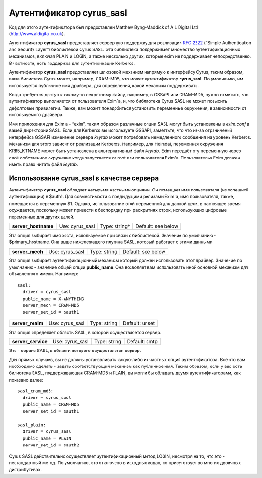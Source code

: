 
.. _ch36_00:

Аутентификатор **cyrus_sasl**
=============================

Код для этого аутентификатора был предоставлен Matthew Byng-Maddick of A L Digital Ltd (http://www.aldigital.co.uk).

Аутентификатор **cyrus_sasl** предоставляет серверную поддержку для реализации :rfc:`2222` (“Simple Authentication and Security Layer”) библиотекой Cyrus SASL. Эта библиотека поддерживает множество аутентификационных механизмов, включая PLAIN и LOGIN, а также несколько других, которые exim не поддерживает непосредственно. В частности, есть поддержка для аутентификации Kerberos.

Аутентификатор **cyrus_sasl** предоставляет шлюзовой механизм напрямую к интерфейсу Cyrus, таким образом, ваша билиотека Cyrus может, например, CRAM-MD5, что может аутентификатор **cyrus_sasl**. По умолчанию, им используется публичное имя драйвера, для определения, какой механизм поддерживать.

Когда требуется доступ к какому-то секретному файлу, например, в GSSAPI или CRAM-MD5, нужно отметить, что аутентификатор выполняется от пользователя Exim`a, и, что библиотека Cyrus SASL не может повысить дефолтовые привилегии. Также, вам может понадобиться установить переменные окружения, в зависимости от используемого драйвера.

Имя приложения для Exim'a - “exim”, таким образом различные опции SASL могут быть установлены в *exim.conf* в вашей директории SASL. Если для Kerberos вы используете GSSAPI, заметтьте, что что из-за ограничений интерфейса GSSAPI изменение сервера *keytab* может потребовать немедленного сообщения на уровень Kerberos. Механизм для этого зависит от реализации Kerberos. Например, для Heimdal, переменная окружения KRB5_KTNAME может быть установлена в альтернативный файл *keytab*. Exim передаёт эту переменную через своё собственное окружение когда запускается от root или пользователя Exim'a. Пользователья Exim должен иметь право читать файл *keytab*.

.. _ch36_01:

Использование **cyrus_sasl** в качестве сервера
-----------------------------------------------

Аутентификатор **cyrus_sasl** обладает четырьмя частными опциями. Он помещает имя пользователя (из успешной аутентификации) в $auth1. Для совместимости с предыдущими релизами Exim`a, имя пользователя, также, помещается в переменную $1. Однако, использование этой переменной для данной цели, в настоящее время осуждается, поскольку может привести к беспорядку при раскрытиях строк, использующих цифровые переменные для других целей.

===================  ===============  =============  ==================
**server_hostname**  Use: cyrus_sasl  Type: string†  Default: see below
===================  ===============  =============  ==================

Эта опция выбирает имя хоста, используемое при связи с библиотекой. Значение по умолчанию -  $primary_hostname. Она выше нижележащего плугина SASL, который работает с этими данными.

===============  ===============  ============  ==================
**server_mech**  Use: cyrus_sasl  Type: string  Default: see below
===============  ===============  ============  ==================

Эта опция выбирает аутентификационный механизм который должен использовать этот драйвер. Значение по умолчанию - значение общей опции **public_name**. Она возволяет вам использовать иной основной механизм для объявленного имени. Например::

    sasl:
      driver = cyrus_sasl
      public_name = X-ANYTHING
      server_mech = CRAM-MD5
      server_set_id = $auth1

================  ===============  ============  ==============
**server_realm**  Use: cyrus_sasl  Type: string  Default: unset
================  ===============  ============  ==============

Эта опция определяет область SASL, в которой осуществляется сервер.

==================  ===============  ============  =============
**server_service**  Use: cyrus_sasl  Type: string  Default: smtp
==================  ===============  ============  =============

Это - сервис SASL, в области которого осуществлется сервер.

Для прямых случаев, вы не должны устанавливать какую-либо из частных опций аутентификатора. Всё что вам необходимо сделать - задать соответствующий механизм как публичное имя. Таким образом, если у вас есть билиотека SASL, поддерживающая CRAM-MD5 и PLAIN, вы могли бы обладать двумя аутентификаторами, как показано далее::

    sasl_cram_md5:
      driver = cyrus_sasl
      public_name = CRAM-MD5
      server_set_id = $auth1

    sasl_plain:
      driver = cyrus_sasl
      public_name = PLAIN
      server_set_id = $auth2

Cyrus SASL действительно осуществляет аутентификационный метод LOGIN, несмотря на то, что это - нестандартный метод. По умолчанию, это отключено в исходных кодах, но присутствует во многих двоичных дистрибутивах.


